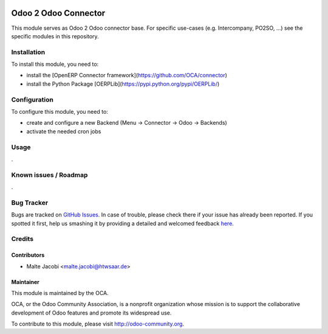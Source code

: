 .. image:: https://img.shields.io/badge/licence-AGPL--3-blue.svg
   :target: http://www.gnu.org/licenses/agpl-3.0-standalone.html
   :alt: License: AGPL-3

=====================
Odoo 2 Odoo Connector
=====================

This module serves as Odoo 2 Odoo connector base. For specific use-cases (e.g. Intercompany, PO2SO, ...) see the specific modules in this repository.

Installation
============

To install this module, you need to:

* install the [OpenERP Connector framework](https://github.com/OCA/connector)
* install the Python Package [OERPLib](https://pypi.python.org/pypi/OERPLib/)

Configuration
=============

To configure this module, you need to:

* create and configure a new Backend (Menu -> Connector -> Odoo -> Backends)
* activate the needed cron jobs

Usage
=====

.

Known issues / Roadmap
======================

.

Bug Tracker
===========

Bugs are tracked on `GitHub Issues <https://github.com/OCA/
connector-odoo2odoo/issues>`_.
In case of trouble, please check there if your issue has already been reported.
If you spotted it first, help us smashing it by providing a detailed and welcomed feedback `here <https://github.com/OCA/
connector-odoo2odoo/issues/new?body=module:%20
odooconnector_base%0Aversion:%20
8.0%0A%0A**Steps%20to%20reproduce**%0A-%20...%0A%0A**Current%20behavior**%0A%0A**Expected%20behavior**>`_.


Credits
=======

Contributors
------------

* Malte Jacobi <malte.jacobi@htwsaar.de>

Maintainer
----------

.. image:: https://odoo-community.org/logo.png
   :alt: Odoo Community Association
   :target: https://odoo-community.org

This module is maintained by the OCA.

OCA, or the Odoo Community Association, is a nonprofit organization whose
mission is to support the collaborative development of Odoo features and
promote its widespread use.

To contribute to this module, please visit http://odoo-community.org.
